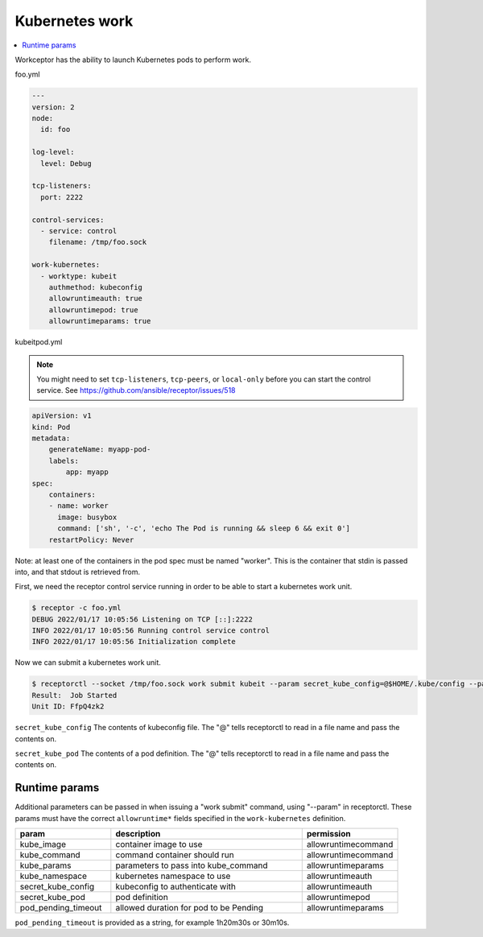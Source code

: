 Kubernetes work
===============

.. contents::
   :local:

Workceptor has the ability to launch Kubernetes pods to perform work.

foo.yml

.. code-block:: yaml

    ---
    version: 2
    node:
      id: foo

    log-level:
      level: Debug

    tcp-listeners:
      port: 2222

    control-services:
      - service: control
        filename: /tmp/foo.sock

    work-kubernetes:
      - worktype: kubeit
        authmethod: kubeconfig
        allowruntimeauth: true
        allowruntimepod: true
        allowruntimeparams: true

kubeitpod.yml

.. note::
   You might need to set ``tcp-listeners``, ``tcp-peers``, or ``local-only`` before you can start the control service. See https://github.com/ansible/receptor/issues/518

.. code-block:: yaml

    apiVersion: v1
    kind: Pod
    metadata:
        generateName: myapp-pod-
        labels:
            app: myapp
    spec:
        containers:
        - name: worker
          image: busybox
          command: ['sh', '-c', 'echo The Pod is running && sleep 6 && exit 0']
        restartPolicy: Never

Note: at least one of the containers in the pod spec must be named "worker". This is the container that stdin is passed into, and that stdout is retrieved from.

First, we need the receptor control service running in order to be able to start a kubernetes work unit.

.. code-block:: sh

    $ receptor -c foo.yml
    DEBUG 2022/01/17 10:05:56 Listening on TCP [::]:2222
    INFO 2022/01/17 10:05:56 Running control service control
    INFO 2022/01/17 10:05:56 Initialization complete

Now we can submit a kubernetes work unit.

.. code-block:: bash

    $ receptorctl --socket /tmp/foo.sock work submit kubeit --param secret_kube_config=@$HOME/.kube/config --param secret_kube_pod=@kubeitpod.yml --no-payload
    Result:  Job Started
    Unit ID: FfpQ4zk2

``secret_kube_config`` The contents of kubeconfig file. The "@" tells receptorctl to read in a file name and pass the contents on.

``secret_kube_pod`` The contents of a pod definition. The "@" tells receptorctl to read in a file name and pass the contents on.

Runtime params
---------------

Additional parameters can be passed in when issuing a "work submit" command, using "--param" in receptorctl. These params must have the correct ``allowruntime*`` fields specified in the ``work-kubernetes`` definition.

.. list-table::
    :widths: 25 50 25
    :header-rows: 1

    * - param
      - description
      - permission
    * - kube_image
      - container image to use
      - allowruntimecommand
    * - kube_command
      - command container should run
      - allowruntimecommand
    * - kube_params
      - parameters to pass into kube_command
      - allowruntimeparams
    * - kube_namespace
      - kubernetes namespace to use
      - allowruntimeauth
    * - secret_kube_config
      - kubeconfig to authenticate with
      - allowruntimeauth
    * - secret_kube_pod
      - pod definition
      - allowruntimepod
    * - pod_pending_timeout
      - allowed duration for pod to be Pending
      - allowruntimeparams

``pod_pending_timeout`` is provided as a string, for example 1h20m30s or 30m10s.

